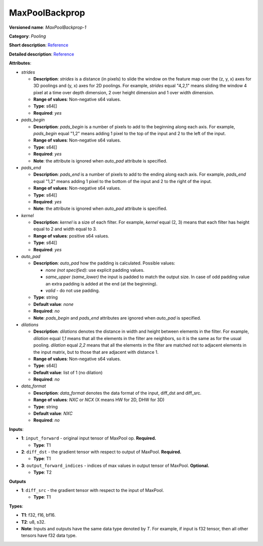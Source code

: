 .. SPDX-FileCopyrightText: 2020-2021 Intel Corporation
..
.. SPDX-License-Identifier: CC-BY-4.0

---------------
MaxPoolBackprop
---------------

**Versioned name**: *MaxPoolBackprop-1*

**Category**: *Pooling*

**Short description**: `Reference
<http://caffe.berkeleyvision.org/tutorial/layers/pooling.html>`__

**Detailed description**: `Reference
<http://cs231n.github.io/convolutional-networks/#pool>`__

**Attributes**: 

* *strides*

  * **Description**: *strides* is a distance (in pixels) to slide the window on
    the feature map over the (z, y, x) axes for 3D poolings and (y, x) axes for
    2D poolings. For example, *strides* equal "4,2,1" means sliding the window 4
    pixel at a time over depth dimension, 2 over height dimension and 1 over
    width dimension.
  * **Range of values**: Non-negative s64 values.
  * **Type**: s64[]
  * **Required**: *yes*

* *pads_begin*

  * **Description**: *pads_begin* is a number of pixels to add to the beginning
    along each axis. For example, *pads_begin* equal "1,2" means adding 1 pixel
    to the top of the input and 2 to the left of the input.
  * **Range of values**: Non-negative s64 values.
  * **Type**: s64[]
  * **Required**: *yes*
  * **Note**: the attribute is ignored when *auto_pad* attribute is specified.

* *pads_end*

  * **Description**: *pads_end* is a number of pixels to add to the ending along
    each axis. For example, *pads_end* equal "1,2" means adding 1 pixel to the
    bottom of the input and 2 to the right of the input.
  * **Range of values**: Non-negative s64 values.
  * **Type**: s64[]
  * **Required**: *yes*
  * **Note**: the attribute is ignored when *auto_pad* attribute is specified.

* *kernel*

  * **Description**: *kernel* is a size of each filter. For example, *kernel*
    equal (2, 3) means that each filter has height equal to 2 and width equal
    to 3.
  * **Range of values**: positive s64 values.
  * **Type**: s64[]
  * **Required**: *yes*

* *auto_pad*

  * **Description**: *auto_pad* how the padding is calculated. Possible values:

    * *none (not specified)*: use explicit padding values.
    * *same_upper (same_lower)* the input is padded to match the output size.
      In case of odd padding value an extra padding is added at the end (at the
      beginning).
    * *valid* - do not use padding.

  * **Type**: string
  * **Default value**: *none*
  * **Required**: *no*
  * **Note**: *pads_begin* and *pads_end* attributes are ignored when *auto_pad*
    is specified.

* *dilations*

  * **Description**: *dilations* denotes the distance in width and height
    between elements in the filter. For example, *dilation* equal *1,1* means
    that all the elements in the filter are neighbors, so it is the same as for
    the usual pooling. *dilation* equal *2,2* means that all the elements in the
    filter are matched not to adjacent elements in the input matrix, but to
    those that are adjacent with distance 1.
  * **Range of values**: Non-negative s64 values.
  * **Type**: s64[]
  * **Default value**: list of 1 (no dilation)
  * **Required**: *no*

* *data_format*

  * **Description**: *data_format* denotes the data format of the input,
    diff_dst and diff_src.
  * **Range of values**: *NXC* or *NCX* (X means HW for 2D, DHW for 3D)
  * **Type**: string
  * **Default value**: *NXC*
  * **Required**: *no*

**Inputs**:

* **1**: ``input_forward`` - original input tensor of MaxPool op. **Required.**

  * **Type**: T1

* **2**: ``diff_dst`` - the gradient tensor with respect to output of
  MaxPool. **Required.**

  * **Type**: T1

* **3**: ``output_forward_indices`` - indices of max values in output tensor of
  MaxPool. **Optional.**

  * **Type**: T2

**Outputs**

* **1**: ``diff_src`` - the gradient tensor with respect to the input of
  MaxPool.

  * **Type**: T1

**Types**:

* **T1**: f32, f16, bf16.
* **T2**: u8, s32.
* **Note**: Inputs and outputs have the same data type denoted by *T*. For
  example, if input is f32 tensor, then all other tensors have f32 data type.
